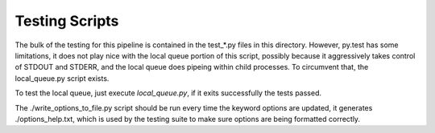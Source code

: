 Testing Scripts
===============

The bulk of the testing for this pipeline is contained in the test_*.py files
in this directory. However, py.test has some limitations, it does not play nice
with the local queue portion of this script, possibly because it aggressively
takes control of STDOUT and STDERR, and the local queue does pipeing within
child processes. To circumvent that, the local_queue.py script exists.

To test the local queue, just execute `local_queue.py`, if it exits
successfully the tests passed.

The ./write_options_to_file.py script should be run every time the keyword
options are updated, it generates ./options_help.txt, which is used by the
testing suite to make sure options are being formatted correctly.
